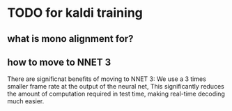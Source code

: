 
* TODO for kaldi training
   
** what is mono alignment for?


** how to move to NNET 3

There are significnat benefits of moving to NNET 3:
We use a 3 times smaller frame rate at the output of the neural net, This significantly reduces the amount of computation required in test time, making real-time decoding much easier.
